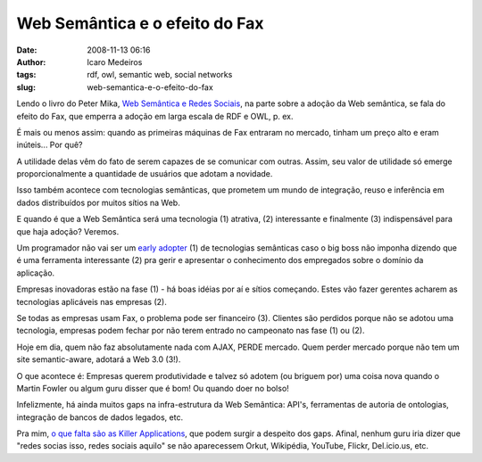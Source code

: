 Web Semântica e o efeito do Fax
###############################
:date: 2008-11-13 06:16
:author: Icaro Medeiros
:tags: rdf, owl, semantic web, social networks
:slug: web-semantica-e-o-efeito-do-fax

Lendo o livro do Peter Mika, `Web Semântica e Redes Sociais`_, na parte sobre a adoção da Web semântica, se fala do efeito do Fax, que emperra a adoção em larga escala de RDF e OWL, p. ex.

É mais ou menos assim: quando as primeiras máquinas de Fax entraram no mercado, tinham um preço alto e eram inúteis... Por quê?

A utilidade delas vêm do fato de serem capazes de se comunicar com outras.
Assim, seu valor de utilidade só emerge proporcionalmente a quantidade de usuários que adotam a novidade.

Isso também acontece com tecnologias semânticas, que prometem um mundo de integração, reuso e inferência em
dados distribuídos por muitos sítios na Web.

E quando é que a Web Semântica será uma tecnologia (1) atrativa, (2) interessante e finalmente (3) indispensável para que haja adoção? Veremos.

Um programador não vai ser um `early adopter`_ (1) de tecnologias semânticas caso o big boss não imponha dizendo que é uma ferramenta interessante (2) pra gerir e apresentar o conhecimento dos empregados sobre o domínio da aplicação.

Empresas inovadoras estão na fase (1) - há boas idéias por aí e sítios começando.
Estes vão fazer gerentes acharem as tecnologias aplicáveis nas empresas (2).

Se todas as empresas usam Fax, o problema pode ser financeiro (3).
Clientes são perdidos porque não se adotou uma tecnologia, empresas podem fechar por não terem entrado no campeonato nas fase (1) ou (2).

Hoje em dia, quem não faz absolutamente nada com AJAX, PERDE mercado.
Quem perder mercado porque não tem um site semantic-aware, adotará a Web 3.0 (3!).

O que acontece é: Empresas querem produtividade e talvez só adotem (ou briguem por) uma coisa nova quando o Martin Fowler ou algum guru disser que é bom! Ou quando doer no bolso!

Infelizmente, há ainda muitos gaps na infra-estrutura da Web Semântica: API's, ferramentas de autoria de ontologias, integração de bancos de dados legados, etc.

Pra mim, `o que falta são as Killer Applications`_, que podem surgir a despeito dos gaps.
Afinal, nenhum guru iria dizer que "redes socias isso, redes sociais aquilo" se não aparecessem Orkut, Wikipédia, YouTube, Flickr, Del.icio.us, etc.

.. _Web Semântica e Redes Sociais: http://www.amazon.com/Social-Networks-Semantic-Web-Beyond/dp/0387710000
.. _early adopter: http://en.wikipedia.org/wiki/Early_adopter
.. _o que falta são as Killer Applications: http://www.readwriteweb.com/archives/semantic_web_what_is_the_killer_app.php

